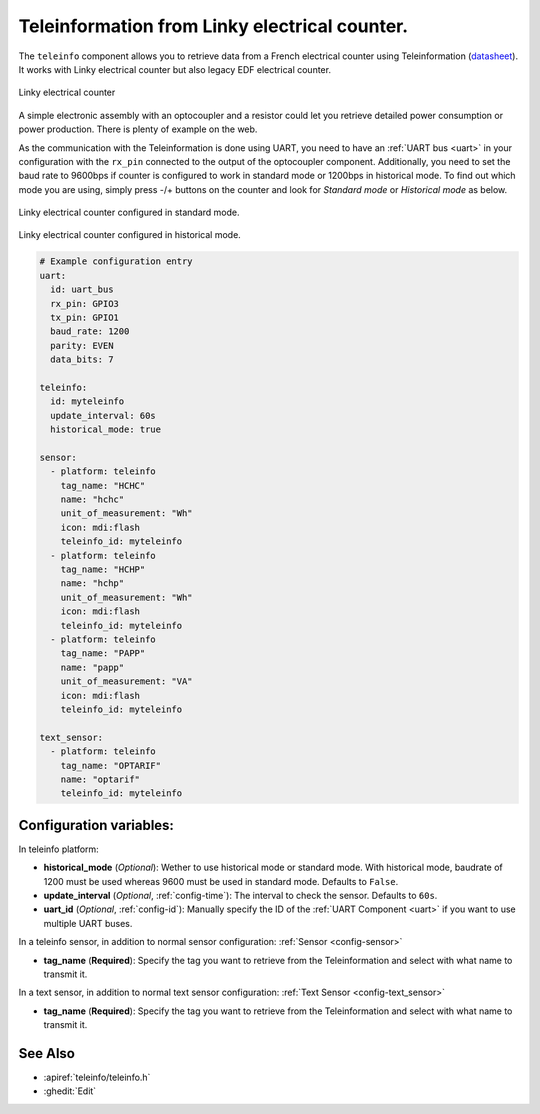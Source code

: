 Teleinformation from Linky electrical counter.
==============================================

.. seo::
    :description: Instructions for setting up French Teleinformation
    :image: teleinfo.jpg
    :keywords: teleinfo

The ``teleinfo`` component allows you to retrieve data from a 
French electrical counter using Teleinformation (`datasheet <https://www.enedis.fr/sites/default/files/Enedis-NOI-CPT_54E.pdf>`__). It works with Linky electrical
counter but also legacy EDF electrical counter.

.. figure:: images/teleinfo-full.jpg
    :align: center
    :width: 50.0%

    Linky electrical counter

..

A simple electronic assembly with an optocoupler and a resistor could
let you retrieve detailed power consumption or power production.
There is plenty of example on the web.

As the communication with the Teleinformation is done using UART, you need to
have an :ref:`UART bus <uart>` in your configuration with the ``rx_pin``
connected to the output of the optocoupler component. Additionally, you need to
set the baud rate to 9600bps if counter is configured to work in standard
mode or 1200bps in historical mode.  To find out which mode you are using,
simply press -/+ buttons on the counter and look for `Standard mode` or
`Historical mode` as below.

.. figure:: images/teleinfo-standard.jpg
    :align: center
    :width: 50.0%

    Linky electrical counter configured in standard mode.

..

.. figure:: images/teleinfo-historical.jpg
    :align: center
    :width: 50.0%

    Linky electrical counter configured in historical mode.

..

.. code-block:: yaml

    # Example configuration entry
    uart:
      id: uart_bus
      rx_pin: GPIO3
      tx_pin: GPIO1
      baud_rate: 1200
      parity: EVEN
      data_bits: 7

    teleinfo:
      id: myteleinfo
      update_interval: 60s
      historical_mode: true

    sensor:
      - platform: teleinfo
        tag_name: "HCHC"
        name: "hchc"
        unit_of_measurement: "Wh"
        icon: mdi:flash
        teleinfo_id: myteleinfo
      - platform: teleinfo
        tag_name: "HCHP"
        name: "hchp"
        unit_of_measurement: "Wh"
        icon: mdi:flash
        teleinfo_id: myteleinfo
      - platform: teleinfo
        tag_name: "PAPP"
        name: "papp"
        unit_of_measurement: "VA"
        icon: mdi:flash
        teleinfo_id: myteleinfo

    text_sensor:
      - platform: teleinfo
        tag_name: "OPTARIF"
        name: "optarif"
        teleinfo_id: myteleinfo

Configuration variables:
------------------------


In teleinfo platform:

- **historical_mode** (*Optional*): Wether to use historical mode or standard mode.
  With historical mode, baudrate of 1200 must be used whereas 9600 must be used in
  standard mode. Defaults to ``False``.

- **update_interval** (*Optional*, :ref:`config-time`): The interval to check the
  sensor. Defaults to ``60s``.

- **uart_id** (*Optional*, :ref:`config-id`): Manually specify the ID of the :ref:`UART Component <uart>` if you want
  to use multiple UART buses.

In a teleinfo sensor, in addition to normal sensor configuration: :ref:`Sensor <config-sensor>`

- **tag_name** (**Required**): Specify the tag you want to retrieve from the Teleinformation and select with what name to transmit it.

In a text sensor, in addition to normal text sensor configuration: :ref:`Text Sensor <config-text_sensor>`

- **tag_name** (**Required**): Specify the tag you want to retrieve from the Teleinformation and select with what name to transmit it.


See Also
--------

- :apiref:`teleinfo/teleinfo.h`
- :ghedit:`Edit`

